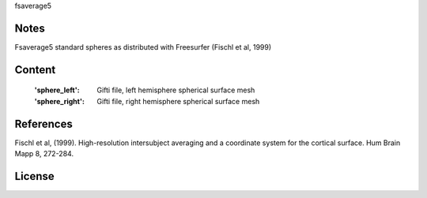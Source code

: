 fsaverage5


Notes
-----
Fsaverage5 standard spheres as distributed with Freesurfer (Fischl et al, 1999)

Content
-------
    :'sphere_left': Gifti file, left hemisphere spherical surface mesh
    :'sphere_right': Gifti file, right hemisphere spherical surface mesh

References
----------
Fischl et al, (1999). High-resolution intersubject averaging and a
coordinate system for the cortical surface. Hum Brain Mapp 8, 272-284.

License
-------
